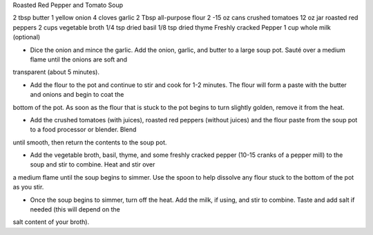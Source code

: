 Roasted Red Pepper and Tomato Soup

2 tbsp butter
1 yellow onion
4 cloves garlic
2 Tbsp all-purpose flour
2 -15 oz cans crushed tomatoes
12 oz jar roasted red peppers
2 cups vegetable broth
1/4 tsp dried basil
1/8 tsp dried thyme
Freshly cracked Pepper
1 cup whole milk (optional)

- Dice the onion and mince the garlic. Add the onion, garlic, and butter to a
  large soup pot. Sauté over a medium flame until the onions are soft and
transparent (about 5 minutes).

- Add the flour to the pot and continue to stir and cook for 1-2 minutes. The
  flour will form a paste with the butter and onions and begin to coat the
bottom of the pot. As soon as the flour that is stuck to the pot begins to turn
slightly golden, remove it from the heat.

- Add the crushed tomatoes (with juices), roasted red peppers (without juices)
  and the flour paste from the soup pot to a food processor or blender. Blend
until smooth, then return the contents to the soup pot.

- Add the vegetable broth, basil, thyme, and some freshly cracked pepper (10-15
  cranks of a pepper mill) to the soup and stir to combine. Heat and stir over
a medium flame until the soup begins to simmer. Use the spoon to help dissolve
any flour stuck to the bottom of the pot as you stir.

- Once the soup begins to simmer, turn off the heat. Add the milk, if using,
  and stir to combine. Taste and add salt if needed (this will depend on the
salt content of your broth).
